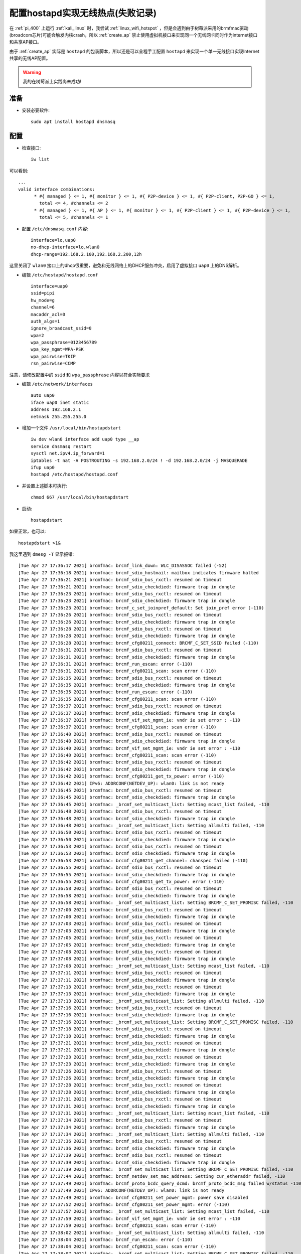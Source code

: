 .. _setup_hostapd_failed:

==================================
配置hostapd实现无线热点(失败记录)
==================================

在 :ref:`pi_400` 上运行 :ref:`kali_linux` 时，我尝试 :ref:`linux_wifi_hotspot` ，但是会遇到由于树莓派采用的brmfmac驱动(broadcom芯片)可能会触发内核crash，所以 :ref:`create_ap` 禁止使用虚拟机接口来实现同一个无线网卡同时作为internet接口和共享AP接口。

由于 :ref:`create_ap` 实际是 ``hostapd`` 的包装脚本，所以还是可以全程手工配置 ``hostapd`` 来实现一个单一无线接口实现Internet共享的无线AP配置。

.. warning::

   我的在树莓派上实践尚未成功!

准备
======

- 安装必要软件::

   sudo apt install hostapd dnsmasq

配置
=====

- 检查接口::

   iw list

可以看到::

   ...
   valid interface combinations:
         * #{ managed } <= 1, #{ monitor } <= 1, #{ P2P-device } <= 1, #{ P2P-client, P2P-GO } <= 1,
           total <= 4, #channels <= 2
         * #{ managed } <= 1, #{ AP } <= 1, #{ monitor } <= 1, #{ P2P-client } <= 1, #{ P2P-device } <= 1,
           total <= 5, #channels <= 1

- 配置 ``/etc/dnsmasq.conf`` 内容::

   interface=lo,uap0
   no-dhcp-interface=lo,wlan0
   dhcp-range=192.168.2.100,192.168.2.200,12h

这里关闭了 ``wlan0`` 接口上的dhcp很重要，避免和无线网络上的DHCP服务冲突，启用了虚拟接口 ``uap0`` 上的DNS解析。

- 编辑 ``/etc/hostapd/hostapd.conf`` ::

   interface=uap0
   ssid=pipi
   hw_mode=g
   channel=6
   macaddr_acl=0
   auth_algs=1
   ignore_broadcast_ssid=0
   wpa=2
   wpa_passphrase=0123456789
   wpa_key_mgmt=WPA-PSK
   wpa_pairwise=TKIP
   rsn_pairwise=CCMP

注意，请修改配置中的 ``ssid`` 和 ``wpa_passphrase`` 内容以符合实际要求

- 编辑 ``/etc/network/interfaces`` ::

   auto uap0
   iface uap0 inet static
   address 192.168.2.1
   netmask 255.255.255.0

- 增加一个文件 ``/usr/local/bin/hostapdstart`` ::

   iw dev wlan0 interface add uap0 type __ap
   service dnsmasq restart
   sysctl net.ipv4.ip_forward=1
   iptables -t nat -A POSTROUTING -s 192.168.2.0/24 ! -d 192.168.2.0/24 -j MASQUERADE
   ifup uap0
   hostapd /etc/hostapd/hostapd.conf

- 并设置上述脚本可执行::

   chmod 667 /usr/local/bin/hostapdstart

- 启动::

   hostapdstart

如果正常，也可以::

   hostapdstart >1&

我这里遇到 ``dmesg -T`` 显示报错::

   [Tue Apr 27 17:36:17 2021] brcmfmac: brcmf_link_down: WLC_DISASSOC failed (-52)
   [Tue Apr 27 17:36:18 2021] brcmfmac: brcmf_sdio_hostmail: mailbox indicates firmware halted
   [Tue Apr 27 17:36:21 2021] brcmfmac: brcmf_sdio_bus_rxctl: resumed on timeout
   [Tue Apr 27 17:36:21 2021] brcmfmac: brcmf_sdio_checkdied: firmware trap in dongle
   [Tue Apr 27 17:36:23 2021] brcmfmac: brcmf_sdio_bus_rxctl: resumed on timeout
   [Tue Apr 27 17:36:23 2021] brcmfmac: brcmf_sdio_checkdied: firmware trap in dongle
   [Tue Apr 27 17:36:23 2021] brcmfmac: brcmf_c_set_joinpref_default: Set join_pref error (-110)
   [Tue Apr 27 17:36:26 2021] brcmfmac: brcmf_sdio_bus_rxctl: resumed on timeout
   [Tue Apr 27 17:36:26 2021] brcmfmac: brcmf_sdio_checkdied: firmware trap in dongle
   [Tue Apr 27 17:36:28 2021] brcmfmac: brcmf_sdio_bus_rxctl: resumed on timeout
   [Tue Apr 27 17:36:28 2021] brcmfmac: brcmf_sdio_checkdied: firmware trap in dongle
   [Tue Apr 27 17:36:28 2021] brcmfmac: brcmf_cfg80211_connect: BRCMF_C_SET_SSID failed (-110)
   [Tue Apr 27 17:36:31 2021] brcmfmac: brcmf_sdio_bus_rxctl: resumed on timeout
   [Tue Apr 27 17:36:31 2021] brcmfmac: brcmf_sdio_checkdied: firmware trap in dongle
   [Tue Apr 27 17:36:31 2021] brcmfmac: brcmf_run_escan: error (-110)
   [Tue Apr 27 17:36:31 2021] brcmfmac: brcmf_cfg80211_scan: scan error (-110)
   [Tue Apr 27 17:36:35 2021] brcmfmac: brcmf_sdio_bus_rxctl: resumed on timeout
   [Tue Apr 27 17:36:35 2021] brcmfmac: brcmf_sdio_checkdied: firmware trap in dongle
   [Tue Apr 27 17:36:35 2021] brcmfmac: brcmf_run_escan: error (-110)
   [Tue Apr 27 17:36:35 2021] brcmfmac: brcmf_cfg80211_scan: scan error (-110)
   [Tue Apr 27 17:36:37 2021] brcmfmac: brcmf_sdio_bus_rxctl: resumed on timeout
   [Tue Apr 27 17:36:37 2021] brcmfmac: brcmf_sdio_checkdied: firmware trap in dongle
   [Tue Apr 27 17:36:37 2021] brcmfmac: brcmf_vif_set_mgmt_ie: vndr ie set error : -110
   [Tue Apr 27 17:36:37 2021] brcmfmac: brcmf_cfg80211_scan: scan error (-110)
   [Tue Apr 27 17:36:40 2021] brcmfmac: brcmf_sdio_bus_rxctl: resumed on timeout
   [Tue Apr 27 17:36:40 2021] brcmfmac: brcmf_sdio_checkdied: firmware trap in dongle
   [Tue Apr 27 17:36:40 2021] brcmfmac: brcmf_vif_set_mgmt_ie: vndr ie set error : -110
   [Tue Apr 27 17:36:40 2021] brcmfmac: brcmf_cfg80211_scan: scan error (-110)
   [Tue Apr 27 17:36:42 2021] brcmfmac: brcmf_sdio_bus_rxctl: resumed on timeout
   [Tue Apr 27 17:36:42 2021] brcmfmac: brcmf_sdio_checkdied: firmware trap in dongle
   [Tue Apr 27 17:36:42 2021] brcmfmac: brcmf_cfg80211_get_tx_power: error (-110)
   [Tue Apr 27 17:36:42 2021] IPv6: ADDRCONF(NETDEV_UP): wlan0: link is not ready
   [Tue Apr 27 17:36:45 2021] brcmfmac: brcmf_sdio_bus_rxctl: resumed on timeout
   [Tue Apr 27 17:36:45 2021] brcmfmac: brcmf_sdio_checkdied: firmware trap in dongle
   [Tue Apr 27 17:36:45 2021] brcmfmac: _brcmf_set_multicast_list: Setting mcast_list failed, -110
   [Tue Apr 27 17:36:48 2021] brcmfmac: brcmf_sdio_bus_rxctl: resumed on timeout
   [Tue Apr 27 17:36:48 2021] brcmfmac: brcmf_sdio_checkdied: firmware trap in dongle
   [Tue Apr 27 17:36:48 2021] brcmfmac: _brcmf_set_multicast_list: Setting allmulti failed, -110
   [Tue Apr 27 17:36:50 2021] brcmfmac: brcmf_sdio_bus_rxctl: resumed on timeout
   [Tue Apr 27 17:36:50 2021] brcmfmac: brcmf_sdio_checkdied: firmware trap in dongle
   [Tue Apr 27 17:36:53 2021] brcmfmac: brcmf_sdio_bus_rxctl: resumed on timeout
   [Tue Apr 27 17:36:53 2021] brcmfmac: brcmf_sdio_checkdied: firmware trap in dongle
   [Tue Apr 27 17:36:53 2021] brcmfmac: brcmf_cfg80211_get_channel: chanspec failed (-110)
   [Tue Apr 27 17:36:55 2021] brcmfmac: brcmf_sdio_bus_rxctl: resumed on timeout
   [Tue Apr 27 17:36:55 2021] brcmfmac: brcmf_sdio_checkdied: firmware trap in dongle
   [Tue Apr 27 17:36:55 2021] brcmfmac: brcmf_cfg80211_get_tx_power: error (-110)
   [Tue Apr 27 17:36:58 2021] brcmfmac: brcmf_sdio_bus_rxctl: resumed on timeout
   [Tue Apr 27 17:36:58 2021] brcmfmac: brcmf_sdio_checkdied: firmware trap in dongle
   [Tue Apr 27 17:36:58 2021] brcmfmac: _brcmf_set_multicast_list: Setting BRCMF_C_SET_PROMISC failed, -110
   [Tue Apr 27 17:37:00 2021] brcmfmac: brcmf_sdio_bus_rxctl: resumed on timeout
   [Tue Apr 27 17:37:00 2021] brcmfmac: brcmf_sdio_checkdied: firmware trap in dongle
   [Tue Apr 27 17:37:03 2021] brcmfmac: brcmf_sdio_bus_rxctl: resumed on timeout
   [Tue Apr 27 17:37:03 2021] brcmfmac: brcmf_sdio_checkdied: firmware trap in dongle
   [Tue Apr 27 17:37:05 2021] brcmfmac: brcmf_sdio_bus_rxctl: resumed on timeout
   [Tue Apr 27 17:37:05 2021] brcmfmac: brcmf_sdio_checkdied: firmware trap in dongle
   [Tue Apr 27 17:37:08 2021] brcmfmac: brcmf_sdio_bus_rxctl: resumed on timeout
   [Tue Apr 27 17:37:08 2021] brcmfmac: brcmf_sdio_checkdied: firmware trap in dongle
   [Tue Apr 27 17:37:08 2021] brcmfmac: _brcmf_set_multicast_list: Setting mcast_list failed, -110
   [Tue Apr 27 17:37:11 2021] brcmfmac: brcmf_sdio_bus_rxctl: resumed on timeout
   [Tue Apr 27 17:37:11 2021] brcmfmac: brcmf_sdio_checkdied: firmware trap in dongle
   [Tue Apr 27 17:37:13 2021] brcmfmac: brcmf_sdio_bus_rxctl: resumed on timeout
   [Tue Apr 27 17:37:13 2021] brcmfmac: brcmf_sdio_checkdied: firmware trap in dongle
   [Tue Apr 27 17:37:13 2021] brcmfmac: _brcmf_set_multicast_list: Setting allmulti failed, -110
   [Tue Apr 27 17:37:16 2021] brcmfmac: brcmf_sdio_bus_rxctl: resumed on timeout
   [Tue Apr 27 17:37:16 2021] brcmfmac: brcmf_sdio_checkdied: firmware trap in dongle
   [Tue Apr 27 17:37:16 2021] brcmfmac: _brcmf_set_multicast_list: Setting BRCMF_C_SET_PROMISC failed, -110
   [Tue Apr 27 17:37:18 2021] brcmfmac: brcmf_sdio_bus_rxctl: resumed on timeout
   [Tue Apr 27 17:37:18 2021] brcmfmac: brcmf_sdio_checkdied: firmware trap in dongle
   [Tue Apr 27 17:37:21 2021] brcmfmac: brcmf_sdio_bus_rxctl: resumed on timeout
   [Tue Apr 27 17:37:21 2021] brcmfmac: brcmf_sdio_checkdied: firmware trap in dongle
   [Tue Apr 27 17:37:23 2021] brcmfmac: brcmf_sdio_bus_rxctl: resumed on timeout
   [Tue Apr 27 17:37:23 2021] brcmfmac: brcmf_sdio_checkdied: firmware trap in dongle
   [Tue Apr 27 17:37:26 2021] brcmfmac: brcmf_sdio_bus_rxctl: resumed on timeout
   [Tue Apr 27 17:37:26 2021] brcmfmac: brcmf_sdio_checkdied: firmware trap in dongle
   [Tue Apr 27 17:37:28 2021] brcmfmac: brcmf_sdio_bus_rxctl: resumed on timeout
   [Tue Apr 27 17:37:28 2021] brcmfmac: brcmf_sdio_checkdied: firmware trap in dongle
   [Tue Apr 27 17:37:31 2021] brcmfmac: brcmf_sdio_bus_rxctl: resumed on timeout
   [Tue Apr 27 17:37:31 2021] brcmfmac: brcmf_sdio_checkdied: firmware trap in dongle
   [Tue Apr 27 17:37:31 2021] brcmfmac: _brcmf_set_multicast_list: Setting mcast_list failed, -110
   [Tue Apr 27 17:37:34 2021] brcmfmac: brcmf_sdio_bus_rxctl: resumed on timeout
   [Tue Apr 27 17:37:34 2021] brcmfmac: brcmf_sdio_checkdied: firmware trap in dongle
   [Tue Apr 27 17:37:34 2021] brcmfmac: _brcmf_set_multicast_list: Setting allmulti failed, -110
   [Tue Apr 27 17:37:36 2021] brcmfmac: brcmf_sdio_bus_rxctl: resumed on timeout
   [Tue Apr 27 17:37:36 2021] brcmfmac: brcmf_sdio_checkdied: firmware trap in dongle
   [Tue Apr 27 17:37:39 2021] brcmfmac: brcmf_sdio_bus_rxctl: resumed on timeout
   [Tue Apr 27 17:37:39 2021] brcmfmac: brcmf_sdio_checkdied: firmware trap in dongle
   [Tue Apr 27 17:37:39 2021] brcmfmac: _brcmf_set_multicast_list: Setting BRCMF_C_SET_PROMISC failed, -110
   [Tue Apr 27 17:37:44 2021] brcmfmac: brcmf_netdev_set_mac_address: Setting cur_etheraddr failed, -110
   [Tue Apr 27 17:37:49 2021] brcmfmac: brcmf_proto_bcdc_query_dcmd: brcmf_proto_bcdc_msg failed w/status -110
   [Tue Apr 27 17:37:49 2021] IPv6: ADDRCONF(NETDEV_UP): wlan0: link is not ready
   [Tue Apr 27 17:37:49 2021] brcmfmac: brcmf_cfg80211_set_power_mgmt: power save disabled
   [Tue Apr 27 17:37:52 2021] brcmfmac: brcmf_cfg80211_set_power_mgmt: error (-110)
   [Tue Apr 27 17:37:57 2021] brcmfmac: _brcmf_set_multicast_list: Setting mcast_list failed, -110
   [Tue Apr 27 17:37:59 2021] brcmfmac: brcmf_vif_set_mgmt_ie: vndr ie set error : -110
   [Tue Apr 27 17:37:59 2021] brcmfmac: brcmf_cfg80211_scan: scan error (-110)
   [Tue Apr 27 17:38:02 2021] brcmfmac: _brcmf_set_multicast_list: Setting allmulti failed, -110
   [Tue Apr 27 17:38:04 2021] brcmfmac: brcmf_run_escan: error (-110)
   [Tue Apr 27 17:38:04 2021] brcmfmac: brcmf_cfg80211_scan: scan error (-110)
   [Tue Apr 27 17:38:07 2021] brcmfmac: _brcmf_set_multicast_list: Setting BRCMF_C_SET_PROMISC failed, -110
   [Tue Apr 27 17:38:09 2021] brcmfmac: brcmf_run_escan: error (-110)
   [Tue Apr 27 17:38:09 2021] brcmfmac: brcmf_cfg80211_scan: scan error (-110)

参考
======

- `Pi 3 as wiireless client and wireless AP? <https://www.raspberrypi.org/forums/viewtopic.php?p=938306#p938306>`_ 
- `Raspberry Pi Zero W as Internet connected Access Point *and* Wireless Client <https://gist.github.com/tcg/0c1d32770fcf6a0acf448b7358c5d059>`_ 提供了完整的配置文件可以参考，并且介绍了 `lukicdarkoo/rpi-wifi <https://github.com/lukicdarkoo/rpi-wifi>`_ 设置脚本，以及完整的设置方法参考文档:

  - `Raspberry Pi Zero W Simultaneous AP and Managed Mode Wifi <https://blog.thewalr.us/2017/09/26/raspberry-pi-zero-w-simultaneous-ap-and-managed-mode-wifi/>`_ 这篇文档是最完善的
